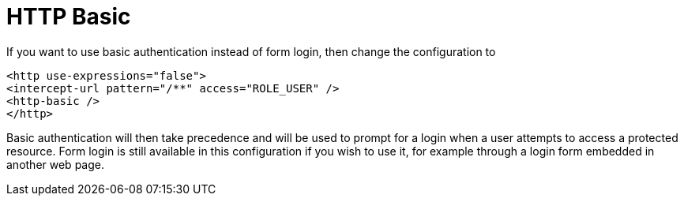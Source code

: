 = HTTP Basic

If you want to use basic authentication instead of form login, then change the configuration to

[source,xml]
----
<http use-expressions="false">
<intercept-url pattern="/**" access="ROLE_USER" />
<http-basic />
</http>
----

Basic authentication will then take precedence and will be used to prompt for a login when a user attempts to access a protected resource.
Form login is still available in this configuration if you wish to use it, for example through a login form embedded in another web page.
